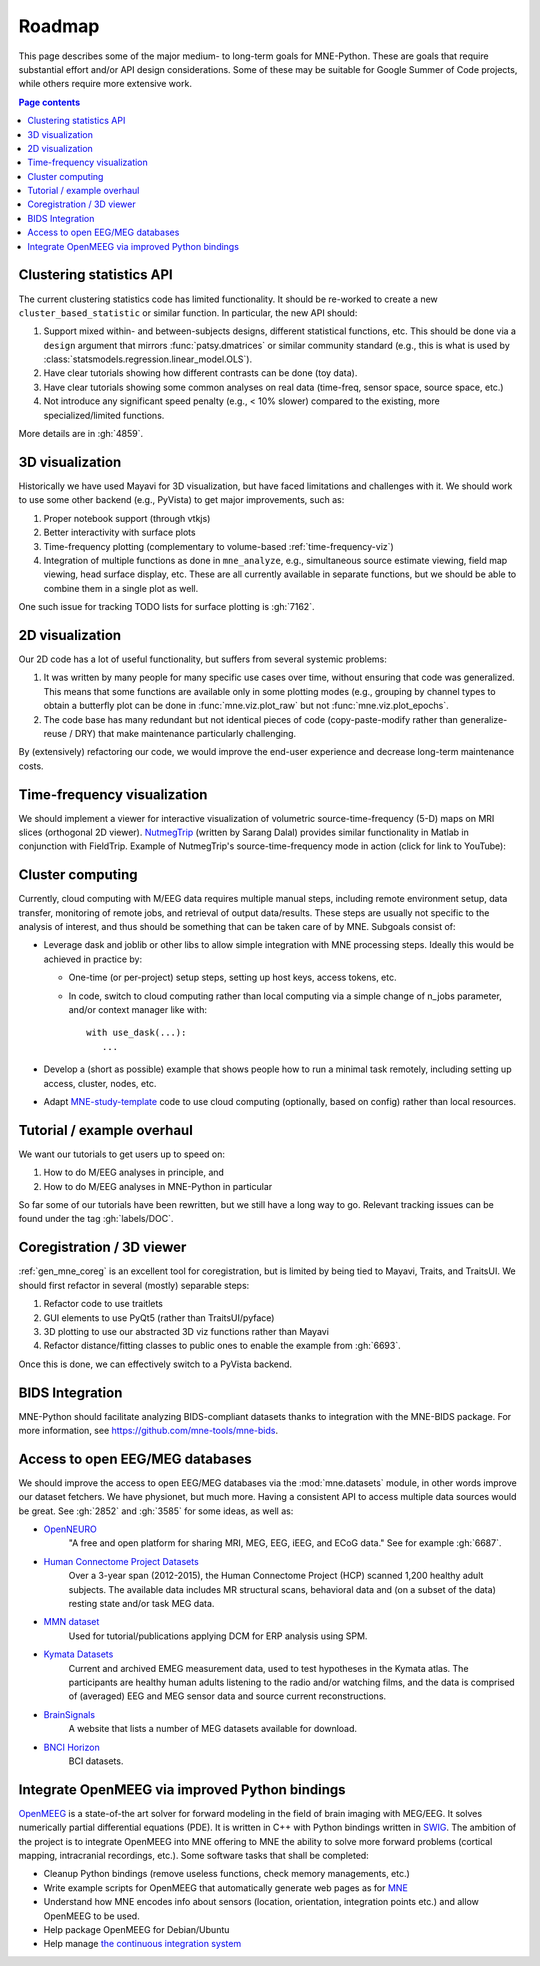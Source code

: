 .. _roadmap:

Roadmap
=======

This page describes some of the major medium- to long-term goals for
MNE-Python. These are goals that require substantial effort and/or
API design considerations. Some of these may be suitable for Google Summer of
Code projects, while others require more extensive work.

.. contents:: Page contents
   :local:
   :depth: 1


Clustering statistics API
^^^^^^^^^^^^^^^^^^^^^^^^^

The current clustering statistics code has limited functionality. It should be
re-worked to create a new ``cluster_based_statistic`` or similar function.
In particular, the new API should:

1. Support mixed within- and between-subjects designs, different statistical
   functions, etc. This should be done via a ``design`` argument that mirrors
   :func:`patsy.dmatrices` or similar community standard (e.g., this is what
   is used by :class:`statsmodels.regression.linear_model.OLS`).
2. Have clear tutorials showing how different contrasts can be done (toy data).
3. Have clear tutorials showing some common analyses on real data (time-freq,
   sensor space, source space, etc.)
4. Not introduce any significant speed penalty (e.g., < 10% slower) compared
   to the existing, more specialized/limited functions.

More details are in :gh:`4859`.


3D visualization
^^^^^^^^^^^^^^^^

Historically we have used Mayavi for 3D visualization, but have faced
limitations and challenges with it. We should work to use some other backend
(e.g., PyVista) to get major improvements, such as:

1. Proper notebook support (through vtkjs)
2. Better interactivity with surface plots
3. Time-frequency plotting (complementary to volume-based
   :ref:`time-frequency-viz`)
4. Integration of multiple functions as done in ``mne_analyze``, e.g.,
   simultaneous source estimate viewing, field map
   viewing, head surface display, etc. These are all currently available in
   separate functions, but we should be able to combine them in a single plot
   as well.

One such issue for tracking TODO lists for surface plotting is :gh:`7162`.


2D visualization
^^^^^^^^^^^^^^^^

Our 2D code has a lot of useful functionality, but suffers from several
systemic problems:

1. It was written by many people for many specific use cases over time,
   without ensuring that code was generalized. This means that some functions
   are available only in some plotting modes (e.g., grouping by channel types
   to obtain a butterfly plot can be done in :func:`mne.viz.plot_raw` but not
   :func:`mne.viz.plot_epochs`.
2. The code base has many redundant but not identical pieces of code
   (copy-paste-modify rather than generalize-reuse / DRY) that make maintenance
   particularly challenging.

By (extensively) refactoring our code, we would improve the end-user experience
and decrease long-term maintenance costs.


.. _time-frequency-viz:

Time-frequency visualization
^^^^^^^^^^^^^^^^^^^^^^^^^^^^

We should implement a viewer for interactive visualization of volumetric
source-time-frequency (5-D) maps on MRI slices (orthogonal 2D viewer).
`NutmegTrip <https://github.com/fieldtrip/fieldtrip/tree/master/contrib/nutmegtrip>`__
(written by Sarang Dalal) provides similar functionality in Matlab in
conjunction with FieldTrip. Example of NutmegTrip's source-time-frequency mode
in action (click for link to YouTube):

.. image:: https://i.ytimg.com/vi/xKdjZZphdNc/maxresdefault.jpg
   :target: https://www.youtube.com/watch?v=xKdjZZphdNc
   :width: 50%


Cluster computing
^^^^^^^^^^^^^^^^^

Currently, cloud computing with M/EEG data requires multiple manual steps,
including remote environment setup, data transfer, monitoring of remote jobs,
and retrieval of output data/results. These steps are usually not specific to
the analysis of interest, and thus should be something that can be taken care
of by MNE. Subgoals consist of:

- Leverage dask and joblib or other libs to allow simple integration with MNE processing steps. Ideally this would be achieved in practice by:

  - One-time (or per-project) setup steps, setting up host keys, access tokens,
    etc.
  - In code, switch to cloud computing rather than local computing via a simple
    change of n_jobs parameter, and/or context manager like with::

        with use_dask(...):
           ...

- Develop a (short as possible) example that shows people how to run a minimal
  task remotely, including setting up access, cluster, nodes, etc.
- Adapt `MNE-study-template <https://github.com/mne-tools/mne-study-template>`__
  code to use cloud computing (optionally, based on config) rather than local
  resources.


Tutorial / example overhaul
^^^^^^^^^^^^^^^^^^^^^^^^^^^

We want our tutorials to get users up to speed on:

1. How to do M/EEG analyses in principle, and
2. How to do M/EEG analyses in MNE-Python in particular

So far some of our tutorials have been rewritten, but we still have a long way
to go. Relevant tracking issues can be found under the tag :gh:`labels/DOC`.


Coregistration / 3D viewer
^^^^^^^^^^^^^^^^^^^^^^^^^^

:ref:`gen_mne_coreg` is an excellent tool for coregistration, but is limited
by being tied to Mayavi, Traits, and TraitsUI. We should first refactor in
several (mostly) separable steps:

1. Refactor code to use traitlets
2. GUI elements to use PyQt5 (rather than TraitsUI/pyface)
3. 3D plotting to use our abstracted 3D viz functions rather than Mayavi
4. Refactor distance/fitting classes to public ones to enable the example
   from :gh:`6693`.

Once this is done, we can effectively switch to a PyVista backend.


BIDS Integration
^^^^^^^^^^^^^^^^

MNE-Python should facilitate analyzing BIDS-compliant datasets thanks to
integration with the MNE-BIDS package. For more
information, see https://github.com/mne-tools/mne-bids.


Access to open EEG/MEG databases
^^^^^^^^^^^^^^^^^^^^^^^^^^^^^^^^

We should improve the access to open EEG/MEG databases via the
:mod:`mne.datasets` module, in other words improve our dataset fetchers.
We have physionet, but much more. Having a consistent API to access multiple
data sources would be great. See :gh:`2852` and :gh:`3585` for some ideas,
as well as:

- `OpenNEURO <https://openneuro.org>`__
    "A free and open platform for sharing MRI, MEG, EEG, iEEG, and ECoG data."
    See for example :gh:`6687`.
- `Human Connectome Project Datasets <http://www.humanconnectome.org/data>`__
    Over a 3-year span (2012-2015), the Human Connectome Project (HCP) scanned
    1,200 healthy adult subjects. The available data includes MR structural
    scans, behavioral data and (on a subset of the data) resting state and/or
    task MEG data.
- `MMN dataset <http://www.fil.ion.ucl.ac.uk/spm/data/eeg_mmn>`__
    Used for tutorial/publications applying DCM for ERP analysis using SPM.
- `Kymata Datasets <https://kymata-atlas.org/datasets>`__
    Current and archived EMEG measurement data, used to test hypotheses in the
    Kymata atlas. The participants are healthy human adults listening to the
    radio and/or watching films, and the data is comprised of (averaged) EEG
    and MEG sensor data and source current reconstructions.
- `BrainSignals <http://www.brainsignals.de>`__
    A website that lists a number of MEG datasets available for download.
- `BNCI Horizon <http://bnci-horizon-2020.eu/database/data-sets>`__
    BCI datasets.


Integrate OpenMEEG via improved Python bindings
^^^^^^^^^^^^^^^^^^^^^^^^^^^^^^^^^^^^^^^^^^^^^^^

`OpenMEEG <http://openmeeg.github.io>`__ is a state-of-the art solver for
forward modeling in the field of brain imaging with MEG/EEG. It solves
numerically partial differential equations (PDE). It is written in C++ with
Python bindings written in `SWIG <https://github.com/openmeeg/openmeeg>`__.
The ambition of the project is to integrate OpenMEEG into MNE offering to MNE
the ability to solve more forward problems (cortical mapping, intracranial
recordings, etc.). Some software tasks that shall be completed:

- Cleanup Python bindings (remove useless functions, check memory managements,
  etc.)
- Write example scripts for OpenMEEG that automatically generate web pages as
  for `MNE <http://martinos.org/mne/stable/auto_examples/index.html>`__
- Understand how MNE encodes info about sensors (location, orientation,
  integration points etc.) and allow OpenMEEG to be used.
- Help package OpenMEEG for Debian/Ubuntu
- Help manage `the continuous integration system
  <https://ci.inria.fr/openmeeg/>`__
